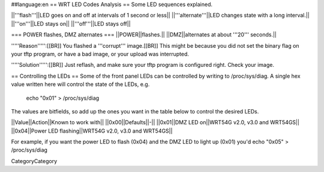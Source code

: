##language:en
== WRT LED Codes Analysis ==
Some LED sequences explained.

||'''flash'''||LED goes on and off at intervals of 1 second or less||
||'''alternate'''||LED changes state with a long interval.||
||'''on'''||LED stays on||
||'''off'''||LED stays off||

=== POWER flashes, DMZ alternates ===
||POWER||flashes.||
||DMZ||alternates at about '''20''' seconds.||

'''''Reason''''':[[BR]]
You flashed a '''corrupt''' image.[[BR]]
This might be because you did not set the binary flag on your tftp program, or have a bad image, or your upload was interrupted.

'''''Solution''''':[[BR]]
Just reflash, and make sure your tftp program is configured right. Check your image.

== Controlling the LEDs ==
Some of the front panel LEDs can be controlled by writing to /proc/sys/diag.  A single hex value written here will control the state of the LEDs, e.g.

 echo "0x01" > /proc/sys/diag

The values are bitfields, so add up the ones you want in the table below to control the desired LEDs.

||Value||Action||Known to work with||
||0x00||Defaults||-||
||0x01||DMZ LED on||WRT54G v2.0, v3.0 and WRT54GS||
||0x04||Power LED flashing||WRT54G v2.0, v3.0 and WRT54GS||

For example, if you want the power LED to flash (0x04) and the DMZ LED to light up (0x01) you'd echo "0x05" > /proc/sys/diag

----
----
CategoryCategory

